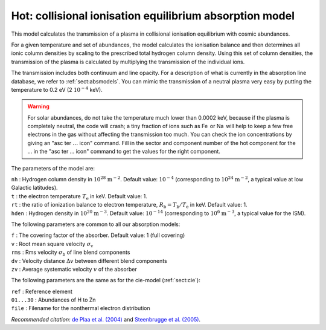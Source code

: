 .. _sect:hot:

Hot: collisional ionisation equilibrium absorption model
========================================================

This model calculates the transmission of a plasma in collisional
ionisation equilibrium with cosmic abundances.

For a given temperature and set of abundances, the model calculates the
ionisation balance and then determines all ionic column densities by
scaling to the prescribed total hydrogen column density. Using this set
of column densities, the transmission of the plasma is calculated by
multiplying the transmission of the individual ions.

The transmission includes both continuum and line opacity. For a
description of what is currently in the absorption line database, we
refer to :ref:`sect:absmodels`. You can mimic
the transmission of a neutral plasma very easy by putting the
temperature to 0.2 eV (2 :math:`10^{-4}` keV).

.. warning:: For solar abundances, do not take the temperature much
   lower than 0.0002 keV, because if the plasma is completely neutral, the
   code will crash; a tiny fraction of ions such as Fe  or Na  will help to
   keep a few free electrons in the gas without affecting the transmission
   too much. You can check the ion concentrations by giving an "asc ter
   :math:`\ldots` icon" command. Fill in the sector and component number of
   the hot component for the … in the "asc ter … icon" command to get the
   values for the right component.

The parameters of the model are:

| ``nh`` : Hydrogen column density in :math:`10^{28}` :math:`\mathrm{m}^{-2}`.
  Default value: :math:`10^{-4}` (corresponding to
  :math:`10^{24}` :math:`\mathrm{m}^{-2}`, a typical value at low Galactic
  latitudes).
| ``t`` : the electron temperature :math:`T_{\mathrm e}` in keV. Default
  value: 1.
| ``rt`` : the ratio of ionization balance to electron temperature,
  :math:`R_{\mathrm b} = T_{\mathrm b} / T_{\mathrm e}` in keV. Default
  value: 1.
| ``hden`` : Hydrogen density in :math:`10^{20}` :math:`\mathrm{m}^{-3}`.
  Default value: :math:`10^{-14}` (corresponding to
  :math:`10^{6}` :math:`\mathrm{m}^{-3}`, a typical value for the ISM).

The following parameters are common to all our absorption models:

| ``f`` : The covering factor of the absorber. Default value: 1 (full
  covering)
| ``v`` : Root mean square velocity :math:`\sigma_{\mathrm v}`
| ``rms`` : Rms velocity :math:`\sigma_{\mathrm b}` of line blend
  components
| ``dv`` : Velocity distance :math:`\Delta v` between different blend
  components
| ``zv`` : Average systematic velocity :math:`v` of the absorber

The following parameters are the same as for the cie-model (:ref:`sect:cie`):

| ``ref`` : Reference element
| ``01...30`` : Abundances of H to Zn
| ``file`` : Filename for the nonthermal electron distribution

*Recommended citation:* `de Plaa et al. (2004)
<https://ui.adsabs.harvard.edu/abs/2004A%26A...423...49D/abstract>`_ and
`Steenbrugge et al. (2005) <https://ui.adsabs.harvard.edu/abs/2005A%26A...434..569S/abstract>`_.
